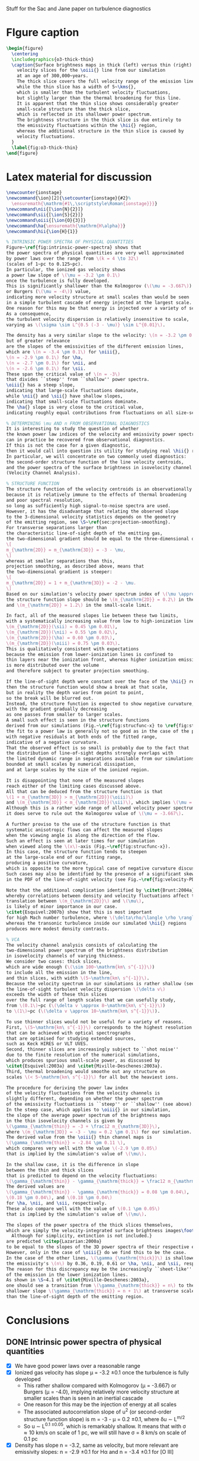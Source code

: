 Stuff for the Sac and Jane paper on turbulence diagnostics

* FIgure caption
#+BEGIN_SRC latex
  \begin{figure}
    \centering
    \includegraphics{o3-thick-thin}
    \caption{Surface brightness maps in thick (left) versus thin (right) 
      velocity slices for the \oiii{} line from our simulation
      at an age of 300,000~years.  
      The thick slice covers the full velocity range of the emission line,
      while the thin slice has a width of 5~\kms{},
      which is smaller than the turbulent velocity fluctuations,
      but slightly larger than the thermal broadening for this line.
      It is apparent that the thin slice shows considerably greater
      small-scale structure than the thick slice,
      which is reflected in its shallower power spectrum.
      The brightness structure in the thick slice is due entirely to
      the emissivity fluctuations within the \hii{} region, 
      whereas the additional structure in the thin slice is caused by
      velocity fluctuations.
    }
    \label{fig:o3-thick-thin}
  \end{figure}
#+END_SRC
* Latex material for discussion
#+BEGIN_SRC latex
  \newcounter{ionstage}
  \newcommand{\ion}[2]{\setcounter{ionstage}{#2}% 
    \ensuremath{\mathrm{#1\,\scriptstyle\Roman{ionstage}}}}
  \newcommand\nii{[\ion{N}{2}]}
  \newcommand\sii{[\ion{S}{2}]}
  \newcommand\oiii{[\ion{O}{3}]}
  \newcommand\ha{\ensuremath{\mathrm{H\alpha}}}
  \newcommand\hii{\ion{H}{1}}
  
  % INTRINSIC POWER SPECTRA OF PHYSICAL QUANTITIES
  Figure~\ref{fig:intrinsic-power-spectra} shows that
  the power spectra of physical quantities are very well approximated
  by power laws over the range from \(k = 4 \to 32\)
  (scales of 1~pc to 0.125~pc).
  In particular, the ionized gas velocity shows
  a power law slope of \(\mu = -3.2 \pm 0.1\)
  once the turbulence is fully developed. 
  This is significantly shallower than the Kolmogorov (\(\mu = -3.667\))
  or Burgers (\(\mu = -4\)) value,
  indicating more velocity structure at small scales than would be seen
  in a simple turbulent cascade of energy injected at the largest scale.
  One reason for this may be that energy is injected over a variety of scales.
  As a consequence,
  the turbulent velocity dispersion is relatively insensitive to scale,
  varying as \(\sigma \sim L^{0.5 (-3 - \mu)} \sim L^{0.01}\). 
  
  The density has a very similar slope to the velocity: \(n = -3.2 \pm 0.1\),
  but of greater relevance
  are the slopes of the emissivities of the different emission lines,
  which are \(n = -3.4 \pm 0.1\) for \oiii{}, 
  \(n = -2.9 \pm 0.1\) for \ha,
  \(n = -2.7 \pm 0.1\) for \nii, and
  \(n = -2.6 \pm 0.1\) for \sii.
  These span the critical value of \(n = -3\)
  that divides ``steep'' from ``shallow'' power spectra.
  \oiii{} has a steep slope,
  indicating that large-scale fluctuations dominate,
  while \nii{} and \sii{} have shallow slopes,
  indicating that small-scale fluctuations dominate. 
  The \ha{} slope is very close to the critical value,
  indicating roughly equal contributions from fluctuations on all size-scales.
  
  % DETERMINING \mu AND n FROM OBSERVATIONAL DIAGNOSTICS
  It is interesting to study the question of whether
  the known power law indices of the velocity and emissivity power spectra in our simulations
  can in practice be recovered from observational diagnostics.  
  If this is not the case for a given diagnostic,
  then it would call into question its utility for studying real \hii{} regions.
  In particular, we will concentrate on two commonly used diagnostics:
  the second-order structure function of the line velocity centroids,
  and the power spectra of the surface brightness in isovelocity channel maps
  (Velocity Channel Analysis). 
  
  % STRUCTURE FUNCTION
  The structure function of the velocity centroids is an observationally attractive diagnostic
  because it is relatively immune to the effects of thermal broadening 
  and poor spectral resolution,
  so long as sufficiently high signal-to-noise spectra are used. 
  However, it has the disadvantage that relating the observed slope 
  to the 3-dimensional velocity statistics depends on the geometry
  of the emitting region, see \S~\ref{sec:projection-smoothing}. 
  For transverse separations larger than
  the characteristic line-of-sight depth of the emitting gas,
  the two-dimensional gradient should be equal to the three-dimensional one:
  \[
  m_{\mathrm{2D}} = m_{\mathrm{3D}} = -3 - \mu,
  \]
  whereas at smaller separations than this, 
  projection smoothing, as described above, means that 
  the two-dimensional gradient is steeper:
  \[
  m_{\mathrm{2D}} = 1 + m_{\mathrm{3D}} = -2 - \mu.
  \]
  Based on our simulation's velocity power spectrum index of \(\mu \approx -3.2\), 
  the structure function slope should be \(m_{\mathrm{2D}} = 0.2\) in the large-scale limit
  and \(m_{\mathrm{2D}} = 1.2\) in the small-scale limit. 
  
  In fact, all of the measured slopes lie between these two limits,
  with a systematically increasing value from low to high-ionization lines:
  \(m_{\mathrm{2D}}(\sii) = 0.45 \pm 0.01\), 
  \(m_{\mathrm{2D}}(\nii) = 0.55 \pm 0.02\), 
  \(m_{\mathrm{2D}}(\ha) = 0.60 \pm 0.03\), 
  \(m_{\mathrm{2D}}(\oiii) = 0.75 \pm 0.03\). 
  This is qualitatively consistent with expectations
  because the emission from lower-ionization lines is confined to 
  thin layers near the ionization front, whereas higher ionization emission
  is more distributed over the volume
  and therefore subject to greater projection smoothing.
  
  If the line-of-sight depth were constant over the face of the \hii{} region,
  then the structure function would show a break at that scale,
  but in reality the depth varies from point to point, 
  so the break will be blurred out.
  Instead, the structure function is expected to show negative curvature,
  with the gradient gradually decreasing 
  as one passes from smaller to larger scales. 
  A small such effect is seen in the structure functions 
  derived from our simulations (Fig.~\ref{fig:strucfunc-x} to \ref{fig:strucfunc-z}):
  the fit to a power law is generally not so good as in the case of the power spectra,
  with negative residuals at both ends of the fitted range,
  indicative of a negative curvature.  
  That the observed effect is so small is probably due to the fact that
  the distribution of line-of-sight depths strongly overlaps with 
  the limited dynamic range in separations available from our simulations,
  bounded at small scales by numerical dissipation,
  and at large scales by the size of the ionized region.
  
  It is disappointing that none of the measured slopes
  reach either of the limiting cases discussed above.
  All that can be deduced from the structure function is that 
  \(1 + m_{\mathrm{3D}} > m_{\mathrm{2D}}(\oiii)\) 
  and \(m_{\mathrm{3D}} < m_{\mathrm{2D}}(\sii)\), which implies \(\mu = -2.75 \to -3.45\).
  Although this is a rather wide range of allowed velocity power spectrum slopes,
  it does serve to rule out the Kolmogorov value of \(\mu = -3.667\). 
  
  A further proviso to the use of the structure function is that
  systematic anisotropic flows can affect the measured slopes
  when the viewing angle is along the direction of the flow.
  Such an effect is seen at later times for our simulation
  when viewed along the \(x\)-axis (Fig.~\ref{fig:strucfunc-x}). 
  In this case, the structure function tends to steepen
  at the large-scale end of our fitting range,
  producing a positive curvature, 
  which is opposite to the more typical case of negative curvature discussed above.
  Such cases may also be identified by the presence of a significant skew
  in the PDF of the line-of-sight velocity (see Fig.~\ref{fig:velocity-PDFs}).
  
  Note that the additional complication identified by \citet{Brunt:2004a}, 
  whereby correlations between density and velocity fluctuations affect the 
  translation between \(m_{\mathrm{2D}}\) and \(\mu\), 
  is likely of minor importance in our case.  
  \citet{Esquivel:2007b} show that this is most important
  for high Mach number turbulence, where \(\delta\rho/\langle \rho \rangle > 1\),
  whereas the transonic turbulence inside our simulated \hii{} regions
  produces more modest density contrasts. 
  
  % VCA
  The velocity channel analysis consists of calculating the
  two-dimensional power spectrum of the brightness distribution
  in isovelocity channels of varying thickness.  
  We consider two cases: thick slices,
  which are wide enough (\(\sim 100~\mathrm{km\ s^{-1}}\))
  to include all the emission in the line,
  and thin slices, with width \(5~\mathrm{km\ s^{-1}}\). 
  Because the velocity spectrum in our simulations is rather shallow (see above),
  the line-of-sight turbulent velocity dispersion \(\delta v\)
  exceeds the width of these thin slices
  over the full range of length scales that we can usefully study,
  from \(0.1\)~pc (\(\delta v \approx 8~\mathrm{km\ s^{-1}}\))
  to \(1\)~pc (\(\delta v \approx 10~\mathrm{km\ s^{-1}}\)). 
  
  To use thinner slices would not be useful for a variety of reasons.
  First, \(5~\mathrm{km\ s^{-1}}\) corresponds to the highest resolution 
  that can be achieved with optical spectrographs
  that are optimised for studying extended sources,
  such as Keck HIRES or VLT UVES. 
  Second, thinner slices are increasingly subject to ``shot noise'' 
  due to the finite resolution of the numerical simulations,
  which produces spurious small-scale power, as discussed by 
  \citet{Esquivel:2003a} and \citet{Miville-Deschenes:2003a}.
  Third, thermal broadening would smoothe out any structure on 
  scales \(< 5~\mathrm{km\ s^{-1}}\) for all but the heaviest ions.
  
  The procedure for deriving the power law index
  of the velocity fluctuations from the velocity channels is
  slightly different, depending on whether the power spectrum 
  of the emissivity fluctuations is ``steep'' or ``shallow'' (see above). 
  In the steep case, which applies to \oiii{} in our simulation, 
  the slope of the average power spectrum of the brightness maps
  in the thin isovelocity channels is given by 
  \(\gamma_{\mathrm{thin}} = -3 + \frac12 m_{\mathrm{3D}}\),
  where \(m_{\mathrm{3D}} = -3 - \mu = 0.2 \pm 0.1\) for our simulation.
  The derived value from the \oiii{} thin channel maps is 
  \(\gamma_{\mathrm{thin}} = -2.84 \pm 0.11 \),
  which compares very well with the value \(-2.9 \pm 0.05\)
  that is implied by the simulation's value of \(\mu\). 
  
  In the shallow case, it is the difference in slope
  between the thin and thick slices
  that is predicted to depend on the velocity fluctuations:
  \(\gamma_{\mathrm{thin}} - \gamma_{\mathrm{thick}} = \frac12 m_{\mathrm{3D}}\). 
  The derived values are 
  \(\gamma_{\mathrm{thin}} - \gamma_{\mathrm{thick}} = 0.08 \pm 0.04\), 
  \(0.18 \pm 0.04\), and \(0.18 \pm 0.04\)
  for \ha, \nii, and \sii, respectively. 
  These also compare well with the value of \(0.1 \pm 0.05\)
  that is implied by the simulation's value of \(\mu\). 
  
  The slopes of the power spectra of the thick slices themselves, 
  which are simply the velocity-integrated surface brightness images\footnote{
    Although for simplicity, extinction is not included.}
  are predicted \citep{Lazarian:2000a}
  to be equal to the slopes of the 3D power spectra of their respective emissivities. 
  However, only in the case of \oiii{} do we find this to be the case.
  In the case of the other lines, \(\gamma_{\mathrm{thick}}\) is shallower than
  the emissivity's \(n\) by 0.36, 0.19, 0.61 or \ha, \nii, and \sii, respectively. 
  The reason for this discrepancy may be the increasingly ``sheet-like'' morphology
  of the emission in the lower ionization lines. 
  As shown in \S~4.1 of \citet{Miville-Deschenes:2003a}, 
  one should see a transition from \(\gamma_{\mathrm{thick}} = n\) to the 
  shallower slope \(\gamma_{\mathrm{thick}} = n + 1\) at transverse scales larger
  than the line-of-sight depth of the emitting region.
  
#+END_SRC


* Conclusions
** DONE Intrinsic power spectra of physical quantities
CLOSED: [2013-12-14 Sat 17:40]
+ [X] We have good power laws over a reasonable range
+ [X] Ionized gas velocity has slope \mu = -3.2 \pm 0.1 once the turbulence is fully developed
  + This rather shallow compared with Kolmogorov (\mu = -3.667) or Burgers (\mu = -4.0), implying relatively more velocity structure at smaller scales than is seen in an inertial cascade
  + One reason for this may be the injection of energy at all scales
  + The associated autocorrelation slope of u^2 (or second-order structure function slope) is m = -3 - \mu = 0.2 \pm 0.1, where \delta{}u \sim L^{m/2}
  + So u \sim L^{0.1 \pm 0.05}, which is remarkably shallow.  It means that with \sigma \approx 10 km/s on scale of 1 pc, we will still have \sigma = 8 km/s on scale of 0.1 pc
+ [X] Density has slope n = -3.2, same as velocity, but more relevant are emissivity slopes: n = -2.9 \pm 0.1 for H\alpha and n = -3.4 \pm 0.1 for [O III]
** DONE We want to see if we can diagnose the intrinsic power spectrum from observables
CLOSED: [2013-12-13 Fri 17:55]
+ In particular the power law index of the ionized gas velocity power spectrum, which is -3.2 \pm 0.1 in our simulations
+ Can it be deduced from the /Structure Function/ or the /Velocity Channel Analysis/?
*** DONE Structure function
CLOSED: [2013-12-14 Sat 16:28]
+ [X] has big advantage that it is relatively immune to effects of thermal broadening and poor instrumental resolution, so can be used for H\alpha
+ big disadvantage that it has the uncertainty of projection smoothing
  + [X] smoothing should apply at scales smaller than the characteristic line-of-sight depth of the emitting gas
  + [X] would give a break of magnitude \delta{}m = 1 in the spectrum (steeper at smaller scales, where the smoothing operates)
  + [X] except that the line-of-sight depth has a distribution, rather than a fixed value, since it varies from point to point, so that instead of a break, we should see a negative curvature to the structure function over the fitted range
  + [X] Just such curvature is seen (mostly)
  + [X] In addition, we see a clear progression from [S II] \to [N II] \to H\alpha \to [O III]
    + m_{2D}([S II]) = 0.45 \pm 0.01
    + m_{2D}([N II]) = 0.55 \pm 0.02
    + m_{2D}(H\alpha) = 0.60 \pm 0.03
    + m_{2D}([O III]) = 0.75 \pm 0.03
  + [X] Based on the simulation's velocity power spectrum index of \mu \approx -3.2, this should have a value between:
    + m_{2D} = 0.2 (no smoothing), and
    + m_{2D} = 1.2 (full smoothing)
  + [X] The results are obviously consistent with this, and seem to follow a consistent trend with less smoothing (shallower spectrum) where the emission is more sheet-like ([S II]), progressing to more smoothing where the emission is more diffuse ([O III])
  + [X] But nothing is clearly in any particular limit, so it is hard to infer \mu from the observations
    + The limits are 1 + m_3D > 0.75 \pm 0.03 and m_3D < 0.45 \pm 0.01
    + => m_3D = -0.25 \to 0.45 => \mu = 2.75 \to 3.45 = 3.1 \pm 0.35
    + Although this does rule out Kolmogorov: \mu = 3.667
  + [X] PLUS added complication of the Brunt & Mac Low (2004) effect, where density (emissivity) fluctuations correlated with the velocity fluctuations can effect the velocity centroid distributions and partially or fully cancel out the projection smoothing effect
    + For a compressible flow, the structure function of the velocity centroids is not solely a function of the POS variation of the LOS velocity, as it is in the incompressible case.  Instead, there will be a contribution from the interaction of the LOS variations of LOS velocity with LOS+POS variations of emissivity
    + But Lazarian (2007) say that this depends on \delta\rho
  + [X] PLUS AGAIN it is affected by champagne flows along line of sight, which steepen the structure function without any concommitant change in \mu
    + This happens mainly at the larger separations in the fitting range, which gives it a positive curvature, allowing it to be potentially spotted.  Another telltale sign is a shoulder on the velocity PDF
*** TODO VCA
+ [X] We use 5 km/s slices as the thin limit
  + This is the highest resolution that can regularly be achieved with current echelle spectrographs
  + Also, thermal broadening means that most lines would not benefit from going to higher resolution
  + And smaller slices also run into problems with discretization noise in the simulations that produces spurious small-scale power, as discussed by Esquivel
+ [X] The thick slices should have an index \gamma_{thick} equal to the power law index n of the 3D power spectrum of the line emissivity in all cases (/but are we really sure of this/):
  + [O III]: \gamma_{thick} = -3.33 \pm 0.03, n = -3.4 \pm 0.1 /YES/
  + H\alpha:  \gamma_{thick} = -2.59 \pm 0.02, n = -2.95 \pm 0.15 /PCA thick slope is too shallow!/
  + [N II]: \gamma_{thick} = -2.51 \pm 0.03, n = -2.7
  + [S II]: \gamma_{thick} = -1.99 \pm 0.03, n = -2.6
+ [X] The thin slices, with width < \delta{}v(k), should have a shallower slope \gamma_{thin}, which depends on the velocity fluctuations \mu, or equivalently m = -3 - \mu
+ [X] There are two cases:
  + [X] steep emissivity, n < -3, appropriate to [O III]: \gamma_{thin} = -3 + m/2
    + [O III]: \gamma_{thin} = -2.84 \pm 0.11, -3 + m/2 = -2.9 /YES/
  + [X] shallow emissivity, n > -3, appropriate to the other lines:  \gamma_{thin} - \gamma_{thick} = m/2
    + H\alpha: \gamma_{thin} - \gamma_{thick} = 0.08 +/- 0.04
    + [N II]: \gamma_{thin} - \gamma_{thick} = 0.18 \pm 0.04
    + [S II]: \gamma_{thin} - \gamma_{thick} = 0.18 \pm 0.04
    + Should all be compared with m/2 = 0.1 \pm 0.05

 
* Why projection smoothing may not happen
- Projection smoothing makes the 2D structure (or autocorrelation) function steeper than the 3D one by 1.
- It will only happen for transverse scales smaller than the line-of-sight depth of the emitting layer
  + If there were a unique scale for the line-of-sight depth of the emitting layer, then there should be a break in the structure function at that scale
  + But since there will be a distribution of LOS depths, we will instead see a curvature of the structure function
    + We could measure the LOS depths - maybe for the observational paper
    + For instance z = \int \eta dz / \eta_max - although this would be a lower limit on the real effective depth
- But there is also the Brunt & Mac Low (2004) effect, where density fluctuations have an effect on the velocity centroids that can fully or partially cancel out the projection smoothing
*** Shapes of the structure functions
+ For all but the "champagne flow" case, the structure functions have negative curvature over the "power law" range
  + That is \partial{}^{2}S_2/\partial{}l^2 < 0
  + This might be hint of passing from thick to thin regime, see above
+ For looking down the z-axis, where we see a champagne flow, the structure functions have a curvature in the opposite direction
  

* Slopes of VCA power spectra

** Checking what bin width we should use
+ [X] Jane is going to save the velocity channels for me
+ I suspect that the flat slopes for the thinnest channels are due to noise
+ Turns out that channels of 5 km/s are fine
*** Velocity widths
All the n=128 PPV cubes have 1.2667 km/s channels

|   n |    dV |
|-----+-------|
| 128 |   1.3 |
|  64 |   2.5 |
|  32 |   5.1 |
|  16 |  10.1 |
|   8 |  20.3 |
|   4 |  40.5 |
|   2 |  81.1 |
|   1 | 162.1 |
#+TBLFM: $2=1.2667 (128/$1) ; f1
*** Make figure of velocity slices
#+BEGIN_SRC python :results file
  import matplotlib
  matplotlib.use('Agg')
  import aplpy
  import matplotlib.pyplot as plt
  fig = plt.figure(figsize=(8, 4))
  f1 = aplpy.FITSFigure("bigdata/y-O35007-032.fits",
                        figure=fig, subplot=[0.5,0.0,0.5,1.0],
                        slices=[13])
  f1.tick_labels.hide()
  f1.axis_labels.hide()
  f1.frame.set_linewidth(0)
  f1.show_grayscale(vmin=0.0, vmax=1.5e6, invert=True)
  
  f2 = aplpy.FITSFigure("bigdata/y-O35007-001.fits",
                        figure=fig, subplot=[0.0,0.0,0.5,1.0],
                        )
  f2.tick_labels.hide()
  f2.axis_labels.hide()
  f2.frame.set_linewidth(0)
  f2.add_scalebar(128)
  f2.scalebar.set_label("1.0 pc")
  f2.show_grayscale(vmin=0.0, vmax=4.5e6, invert=True)
  
  fig.text(0.05, 0.9, "Thick slice")
  fig.text(0.55, 0.9, "Thin slice")
  figfile = "o3-thick-thin.pdf"
  fig.savefig(figfile)
  return figfile
#+END_SRC

#+RESULTS:
[[file:o3-thick-thin.pdf]]

*** Halve resolution of PPV cube
#+BEGIN_SRC python :results output
  import numpy as np
  from astropy.io import fits
  
  def double_down(ppv):
      nv, ny, nx = ppv.shape
      return np.reshape(ppv, (nv/2, 2, ny, nx)).sum(axis=1)

  PREFIX = "04052012_4_0030-cube"
  def all_the_way(suffix):
      hdu, = fits.open("bigdata/{}-{}.fits".format(PREFIX, suffix))
      while hdu.data.shape[0] > 1:
          hdu.data = double_down(hdu.data)
          hdu.writeto("bigdata/{}-{:03d}.fits".format(suffix, hdu.data.shape[0]), clobber=True)

  cubes = ["y-Halpha", "n-Halpha", "y-O35007", "n-O35007", 
           "y-N26584", "n-N26584", "y-S26716", "n-S26716", ]
  for cube in cubes:
      all_the_way(cube)
#+END_SRC

#+RESULTS:
#+begin_example
WARNING: Overwriting existing file 'bigdata/y-Halpha-064.fits'. [astropy.io.fits.hdu.hdulist]
WARNING: Overwriting existing file 'bigdata/y-Halpha-032.fits'. [astropy.io.fits.hdu.hdulist]
WARNING: Overwriting existing file 'bigdata/y-Halpha-016.fits'. [astropy.io.fits.hdu.hdulist]
WARNING: Overwriting existing file 'bigdata/y-Halpha-008.fits'. [astropy.io.fits.hdu.hdulist]
WARNING: Overwriting existing file 'bigdata/y-Halpha-004.fits'. [astropy.io.fits.hdu.hdulist]
WARNING: Overwriting existing file 'bigdata/y-Halpha-002.fits'. [astropy.io.fits.hdu.hdulist]
WARNING: Overwriting existing file 'bigdata/y-Halpha-001.fits'. [astropy.io.fits.hdu.hdulist]
WARNING: Overwriting existing file 'bigdata/n-Halpha-064.fits'. [astropy.io.fits.hdu.hdulist]
WARNING: Overwriting existing file 'bigdata/n-Halpha-032.fits'. [astropy.io.fits.hdu.hdulist]
WARNING: Overwriting existing file 'bigdata/n-Halpha-016.fits'. [astropy.io.fits.hdu.hdulist]
WARNING: Overwriting existing file 'bigdata/n-Halpha-008.fits'. [astropy.io.fits.hdu.hdulist]
WARNING: Overwriting existing file 'bigdata/n-Halpha-004.fits'. [astropy.io.fits.hdu.hdulist]
WARNING: Overwriting existing file 'bigdata/n-Halpha-002.fits'. [astropy.io.fits.hdu.hdulist]
WARNING: Overwriting existing file 'bigdata/n-Halpha-001.fits'. [astropy.io.fits.hdu.hdulist]
WARNING: Overwriting existing file 'bigdata/y-O35007-064.fits'. [astropy.io.fits.hdu.hdulist]
WARNING: Overwriting existing file 'bigdata/y-O35007-032.fits'. [astropy.io.fits.hdu.hdulist]
WARNING: Overwriting existing file 'bigdata/y-O35007-016.fits'. [astropy.io.fits.hdu.hdulist]
WARNING: Overwriting existing file 'bigdata/y-O35007-008.fits'. [astropy.io.fits.hdu.hdulist]
WARNING: Overwriting existing file 'bigdata/y-O35007-004.fits'. [astropy.io.fits.hdu.hdulist]
WARNING: Overwriting existing file 'bigdata/y-O35007-002.fits'. [astropy.io.fits.hdu.hdulist]
WARNING: Overwriting existing file 'bigdata/y-O35007-001.fits'. [astropy.io.fits.hdu.hdulist]
WARNING: Overwriting existing file 'bigdata/n-O35007-064.fits'. [astropy.io.fits.hdu.hdulist]
WARNING: Overwriting existing file 'bigdata/n-O35007-032.fits'. [astropy.io.fits.hdu.hdulist]
WARNING: Overwriting existing file 'bigdata/n-O35007-016.fits'. [astropy.io.fits.hdu.hdulist]
WARNING: Overwriting existing file 'bigdata/n-O35007-008.fits'. [astropy.io.fits.hdu.hdulist]
WARNING: Overwriting existing file 'bigdata/n-O35007-004.fits'. [astropy.io.fits.hdu.hdulist]
WARNING: Overwriting existing file 'bigdata/n-O35007-002.fits'. [astropy.io.fits.hdu.hdulist]
WARNING: Overwriting existing file 'bigdata/n-O35007-001.fits'. [astropy.io.fits.hdu.hdulist]
#+end_example

** Problems with the thick velocity slices

+ 
** From Esquivel, Lazarian, Pogosyan, & Cho (2003)
+ n is 3D density spectral index (negative)
  + We have \kappa = n + 2, but we also use m for same thing
  + In our case, it is the emissivity rather than density that is relevant
  + Simulations:
    + \kappa(d_i) \simeq -1.2
    + \kappa(d_i^2) = \kappa(H\alpha) \simeq -1.1 \to -0.8 \to -0.9
    + \kappa([O III]) \simeq -1.5 \to -1.3
  + The shallow/steep boundary is at -1 in our units, so we are hovering around the boundary, with [O III] steep and H\alpha shallow
+ \mu is 3D velocity spectral index (negative)
  + Simulations have \kappa(v_i) \simeq -1.3 \to -1.1 \to -1.2 
+ \gamma is spectral index in velocity slices (negative)
+ m is structure function index of the velocity (positive)
  + We use 2\gamma for the same quantity, but then use m in the table
    + This comes from \Delta{}v_rms \sim L^\gamma
    + Kolmogorov,Burger predict \gamma = 1/3,1/2 => m_{3D} = 2/3,1
  + But this is 3D, not 2D.  Does it make a difference?
    + *Maybe*
      + Projection smoothing gives m_{2D} = m_{3D} + 1
      + But we can have m_{2D} = m_{3D} in certain cases:
        1. If line-of-sight depth of emitting region is smaller than separation scale
           - this should certainly be the case for the [N II] and [S II] lines
        2. In driven turbulence, correlations \Delta\rho-\Delta{}v can undo the projection smoothing (Brunt & Mac Low 2004)
      + In general we can put  m_{2D} = m_{3D} + \delta_{smooth}, where \delta_{smooth} = [0 \dots 1] 
    + Simulation measurements have
      + m_{2D}([S II]) = 0.45 \pm 0.01
      + m_{2D}([N II]) = 0.55 \pm 0.02
      + m_{2D}(H\alpha) = 0.60 \pm 0.03
      + m_{2D}([O III]) = 0.75 \pm 0.03
        + Except for xy plane where it reaches 1.0
    + *If we believe projection smoothing* => m_{3D} \approx -0.45 (H\alpha) or -0.3 ([O III])
      + If we don't, then it could be anywhere in the range m_{3D} \approx -0.45 \rightarrow 0.55
    + Prediction from velocity power spectrum is
      + m = -3 - \mu = -1 - \kappa(v_i) = 0.3 \to 0.1 \to 0.2
    + Average m = 0.2 \pm 0.1, so we can see that \delta_{smooth} varies from 0.25 for [S II] up to 0.55 for [O III]
      + It increases as the emitting region geometry transitions from sheet-like to diffuse
      + It is not zero even for [S II], presumably because there is /some/ diffuse emission, and/or we sometimes

\alpha\beta\gamma\delta\epsilon\zeta\eta\theta\iota\kappa\lambda\mu\nu\omicron\pi\varpi\rho\sigma\tau\upsilon\xi\chi\omega \Alpha\Beta\Gamma\Delta\Epsilon\Zeta\Eta\Theta\Iota\Kappa\Lambda\Mu\Nu\Omicron\Pi\Rho\Sigma\sum\Tau\Upsilon\Xi\Chi\Omega


*** Table of structure function indices
| Time        | 150,000 |      |      | 200,000 |      |      | 250,000 |      |      | 300,000 |      |      |               |
| Plane       |     x−y |  x−z |  y−z |     x−y |  x−z |  y−z |     x−y |  x−z |  y−z |     x−y |  x−z |  y−z | AVERAGE       |
|-------------+---------+------+------+---------+------+------+---------+------+------+---------+------+------+---------------|
| Hα          |    0.51 | 0.60 | 0.67 |    0.61 | 0.51 | 0.60 |    0.71 | 0.53 | 0.51 |    0.79 | 0.58 | 0.61 | 0.60 +/- 0.03 |
| [OIII]λ5007 |    0.69 | 0.77 | 0.87 |    0.68 | 0.78 | 0.70 |    0.83 | 0.73 | 0.59 |    1.02 | 0.63 | 0.74 | 0.75 +/- 0.03 |
| [NII]λ6584  |    0.46 | 0.54 | 0.58 |    0.54 | 0.44 | 0.56 |    0.60 | 0.48 | 0.55 |    0.66 | 0.63 | 0.53 | 0.55 +/- 0.02 |
| [SII]λ6716  |    0.41 | 0.44 | 0.50 |    0.44 | 0.37 | 0.47 |    0.45 | 0.43 | 0.48 |    0.43 | 0.47 | 0.48 | 0.45 +/- 0.01 |
#+TBLFM: $14=vmeane($2..$13); f2



*** Relation between velocity energy spectrum \mu and structure function m
+ In three dimensions: \mu = -3 - m
+ From simulations: m = -0.45 \rightarrow 0.55 => \mu = -2.55 \rightarrow -3.55
+ Whereas really the simulations have \mu = -3.2 \pm 0.1

*** Relation between m and VCA slope \gamma
**** Shallow density spectrum:
+ \gamma_{thin} = n + m/2
+ \gamma_{thick} = n
**** Steep density spectrum:
+ \gamma_{thin} = -3 + m/2
+ \gamma_{thick} = -3 - m/2
+ \gamma_{THICK} = n  (THICK means basically the whole line)
**** Our simulations
+ We have \mu = -3.2 \pm 0.1, m = 0.2 \pm 0.1, n([O III]) = -3.4 \pm 0.1, n(H\alpha) = -2.95 \pm 0.15
***** Predicted [O III] steep
+ \gamma_{thin} = -2.9 \pm 0.1 - observed: -2.84 \pm 0.11 (x-axis)
+ \gamma_{thick} = -3.2 \pm 0.1 - NOT OBSERVED
  + But this is just the thinnest case with thermal broadening; we don't actually know it corresponds to the "thick" case
+ \gamma_{THICK}_{} = -3.4 \pm 0.1 - observed: -3.38 \pm 0.04
+ So this works well
***** Predicted H\alpha shallow
+ \gamma_{thin} = -2.85 \pm 0.15 - observed -2.5 
+ \gamma_{thick} = -2.95 \pm 0.15 - observed -2.59 \pm 0.02 
+ So the difference between them is 0.1, which is what is expected
+ But the absolute value of the thick index is too shallow
**** Deduction of m from VCA slopes

***** Shallow, applied to H\alpha
+ => m = 2 (\gamma_{thin} - \gamma_{thick})
+ This gives 0.66 \pm 0.03 with no broadening, which is too steep
+ With broadening it gives 0.24 \pm 0.08, which is the right answer!
  + But it must be a coincidence

***** Steep, applied to [O III]
****** Just thin
+ m = 2 (3 + \gamma_{thin})
+ From "observed" \gamma_{thin} = -2.06 \pm 0.03 => m = 1.88 +/- 0.06
  + This is far too steep => \mu = -4.9
+ With thermal broadening, the observed \gamma_{thin} = -2.67 \pm 0.04 => m = 0.66 +/- 0.08
  + Still too large (\mu = -3.7), but more reasonable
****** Old useless stuff
******* Thin \to medium thick
+ => m = (\gamma_{thin} - \gamma_{thick})
******* Medium thick \to very thick
+ AND \gamma_{thick} - \gamma_{THICK} = -3 - n - m/2
+ => m = 2 [-(n + 3) - (\gamma_{thick} - \gamma_{THICK})]
+ OR \gamma_{thin} - \gamma_{THICK} = -3 - n + m/2
+ => m = 2 [ (n + 3) + (\gamma_{thin} - \gamma_{THICK}) ]
******* Application to [O III]
+ For [O III], n = -3.4 \pm 0.1 => n + 3 = -0.4 \pm 0.1
+ => m_thin = 2 [-0.4 \pm 0.1  + (\gamma_{thin} - \gamma_{THICK})]
+ OR m_med = 2 [0.4 \pm 0.1 - (\gamma_{thick} - \gamma_{THICK})]
+ In the table below we take "Diff NB" = (\gamma_{thin} - \gamma_{THICK})
+ We also try assuming "Diff B" = (\gamma_{thick} - \gamma_{THICK}), *although this is less certain*

** Simulation [O III] slopes

| Time |          Thick |        Thin NB |         Thin B |
|------+----------------+----------------+----------------|
|   15 |          -3.47 |          -2.89 |          -3.13 |
|   20 |          -3.29 |          -2.63 |          -2.85 |
|   25 |          -3.40 |          -2.52 |          -2.74 |
|   30 |          -3.37 |          -2.41 |          -2.64 |
|------+----------------+----------------+----------------|
|   15 |          -3.14 |          -2.73 |          -3.01 |
|   20 |          -3.18 |          -2.55 |          -2.76 |
|   25 |          -3.31 |          -2.48 |          -2.69 |
|   30 |          -3.39 |          -2.46 |          -2.68 |
|------+----------------+----------------+----------------|
|   15 |          -3.42 |          -2.51 |          -2.71 |
|   20 |          -3.26 |          -2.51 |          -2.69 |
|   25 |          -3.34 |          -2.45 |          -2.69 |
|   30 |          -3.43 |          -2.58 |          -2.79 |
|------+----------------+----------------+----------------|
|      | -3.33 +/- 0.03 | -2.56 +/- 0.04 | -2.78 +/- 0.04 |
#+TBLFM: @14$2..@14$4=vmeane(@I..@IIII);f2


** Simulation [N II] slopes

| Time |          Thick |        Thin NB |         Thin B |  Thin - Thick |
|------+----------------+----------------+----------------+---------------|
|   15 |          -2.41 |          -2.13 |          -2.28 |          0.13 |
|   20 |          -2.61 |          -2.18 |          -2.36 |          0.25 |
|   25 |          -2.42 |          -2.13 |          -2.28 |          0.14 |
|   30 |          -2.58 |          -2.20 |          -2.35 |          0.23 |
|------+----------------+----------------+----------------+---------------|
|   15 |          -2.38 |          -2.05 |          -2.20 |          0.18 |
|   20 |          -2.48 |          -2.17 |          -2.31 |          0.17 |
|   25 |          -2.61 |          -2.22 |          -2.39 |          0.22 |
|   30 |          -2.52 |          -2.17 |          -2.33 |          0.19 |
|------+----------------+----------------+----------------+---------------|
|   15 |          -2.42 |          -2.16 |          -2.30 |          0.12 |
|   20 |          -2.44 |          -2.14 |          -2.29 |          0.15 |
|   25 |          -2.63 |          -2.22 |          -2.38 |          0.25 |
|   30 |          -2.66 |          -2.28 |          -2.45 |          0.21 |
|------+----------------+----------------+----------------+---------------|
|      | -2.51 +/- 0.03 | -2.17 +/- 0.02 | -2.33 +/- 0.02 | 0.18 +/- 0.04 |
#+TBLFM: $5=$4 - $2;f2::@14$2..@14$4=vmeane(@I..@IIII);f2

** Simulation [S II] slopes
| Time |          Thick |        Thin NB |         Thin B |  Thin - Thick |
|------+----------------+----------------+----------------+---------------|
|   15 |          -2.13 |          -1.76 |          -1.87 |          0.26 |
|   20 |          -2.03 |          -1.82 |          -1.89 |          0.14 |
|   25 |          -1.84 |          -1.69 |          -1.76 |          0.08 |
|   30 |          -1.85 |          -1.59 |          -1.66 |          0.19 |
|------+----------------+----------------+----------------+---------------|
|   15 |          -1.96 |          -1.61 |          -1.69 |          0.27 |
|   20 |          -1.82 |          -1.69 |          -1.74 |          0.08 |
|   25 |          -2.19 |          -1.96 |          -2.02 |          0.17 |
|   30 |          -1.92 |          -1.64 |          -1.71 |          0.21 |
|------+----------------+----------------+----------------+---------------|
|   15 |          -2.11 |          -1.90 |          -1.96 |          0.15 |
|   20 |          -2.04 |          -1.75 |          -1.86 |          0.18 |
|   25 |          -1.97 |          -1.76 |          -1.80 |          0.17 |
|   30 |          -1.96 |          -1.73 |          -1.78 |          0.18 |
|------+----------------+----------------+----------------+---------------|
|      | -1.99 +/- 0.03 | -1.74 +/- 0.03 | -1.81 +/- 0.03 | 0.18 +/- 0.04 |
#+TBLFM: $5=$4 - $2;f2::@14$2..@14$4=vmeane(@I..@IIII);f2



** Simulation H\alpha slopes

| Time |          Thick |        Thin NB |         Thin B |  Thin - Thick |
|------+----------------+----------------+----------------+---------------|
|   15 |          -2.65 |          -2.54 |          -2.67 |         -0.02 |
|   20 |          -2.63 |          -2.41 |          -2.58 |          0.05 |
|   25 |          -2.61 |          -2.31 |          -2.48 |          0.13 |
|   30 |          -2.56 |          -2.23 |          -2.37 |          0.19 |
|------+----------------+----------------+----------------+---------------|
|   15 |          -2.52 |          -2.49 |          -2.63 |         -0.11 |
|   20 |          -2.55 |          -2.35 |          -2.51 |          0.04 |
|   25 |          -2.60 |          -2.29 |          -2.45 |          0.15 |
|   30 |          -2.53 |          -2.23 |          -2.39 |          0.14 |
|------+----------------+----------------+----------------+---------------|
|   15 |          -2.66 |          -2.40 |          -2.64 |          0.02 |
|   20 |          -2.49 |          -2.26 |          -2.42 |          0.07 |
|   25 |          -2.62 |          -2.29 |          -2.50 |          0.12 |
|   30 |          -2.66 |          -2.35 |          -2.48 |          0.18 |
|------+----------------+----------------+----------------+---------------|
|      | -2.59 +/- 0.02 | -2.35 +/- 0.03 | -2.51 +/- 0.03 | 0.08 +/- 0.04 |
#+TBLFM: $5=$4 - $2;f2::@14$2..@14$4=vmeane(@I..@IIII);f2

** Original data tables from Jane                                  :noexport:



*** New vca-11-tab.dat - z-axis
:LOGBOOK:
- Note taken on [2013-12-13 Fri 08:45] \\
  Updated
:END:
          Thick            Thin

Halpha
No broadening
15        -2.65           -2.54		
20        -2.63           -2.41
25        -2.61           -2.31
30        -2.56           -2.23
Broadening
15        -2.65           -2.67
20        -2.63           -2.58
25        -2.61           -2.48
30        -2.56           -2.37

O35007
No broadening
15        -3.58           -2.90
20        -3.32           -2.62
25        -3.37           -2.57
30        -3.38           -2.46
Broadening
15        -3.58           -3.15
20        -3.32           -2.84
25        -3.37           -2.78
30        -3.38           -2.69

N26584
No broadening
15        -2.41           -2.13
20        -2.61           -2.18
25        -2.42           -2.13
30        -2.58           -2.20
Broadening
15        -2.41           -2.28
20        -2.61           -2.36
25        -2.42           -2.28
30        -2.58           -2.35

S26716
No broadening
15        -2.13           -1.76
20        -2.03           -1.82
25        -1.84           -1.69
30        -1.85           -1.59
Broadening
15        -2.13           -1.87
20        -2.03           -1.89
25        -1.84           -1.76
30        -1.85           -1.66

*** New vca-21-tab.dat - y-axis
          Thick            Thin

Halpha
No broadening
15        -2.52           -2.49                    		
20        -2.55           -2.35
25        -2.60           -2.29
30        -2.53           -2.23
Broadening
15        -2.52           -2.63
20        -2.55           -2.51
25        -2.60           -2.45
30        -2.53           -2.39

O35007
No broadening
15        -3.14           -2.73        
20        -3.18           -2.55
25        -3.31           -2.48
30        -3.39           -2.46
Broadening
15        -3.14           -3.01
20        -3.18           -2.76
25        -3.31           -2.69
30        -3.39           -2.68

N26584
No broadening
15        -2.38           -2.05
20        -2.48           -2.17
25        -2.61           -2.22
30        -2.52           -2.17
Broadening
15        -2.38           -2.20
20        -2.48           -2.31
25        -2.61           -2.39
30        -2.52           -2.33

S26716
No broadening
15        -1.96           -1.61
20        -1.82           -1.69
25        -2.19           -1.96
30        -1.92           -1.64
Broadening
15        -1.96           -1.69
20        -1.82           -1.74
25        -2.19           -2.02
30        -1.92           -1.71



*** New vca-31-tab.dat - x-axis
          Thick            Thin

Halpha
No broadening
15        -2.66           -2.40                            		
20        -2.49           -2.26
25        -2.62           -2.29
30        -2.66           -2.35
Broadening
15        -2.66           -2.64
20        -2.49           -2.42
25        -2.62           -2.50
30        -2.66           -2.48

O35007
No broadening
15        -3.42           -2.51        
20        -3.26           -2.51
25        -3.34           -2.45
30        -3.43           -2.58
Broadening
15        -3.42           -2.71
20        -3.26           -2.69
25        -3.34           -2.69
30        -3.43           -2.79

N26584
No broadening
15        -2.42           -2.16
20        -2.44           -2.14
25        -2.63           -2.22
30        -2.66           -2.28
Broadening
15        -2.42           -2.30
20        -2.44           -2.29
25        -2.63           -2.38
30        -2.66           -2.45

S26716
No broadening
15        -2.11           -1.90
20        -2.04           -1.75
25        -1.97           -1.76
30        -1.96           -1.73
Broadening
15        -2.11           -1.96
20        -2.04           -1.86
25        -1.97           -1.80
30        -1.96           -1.78


